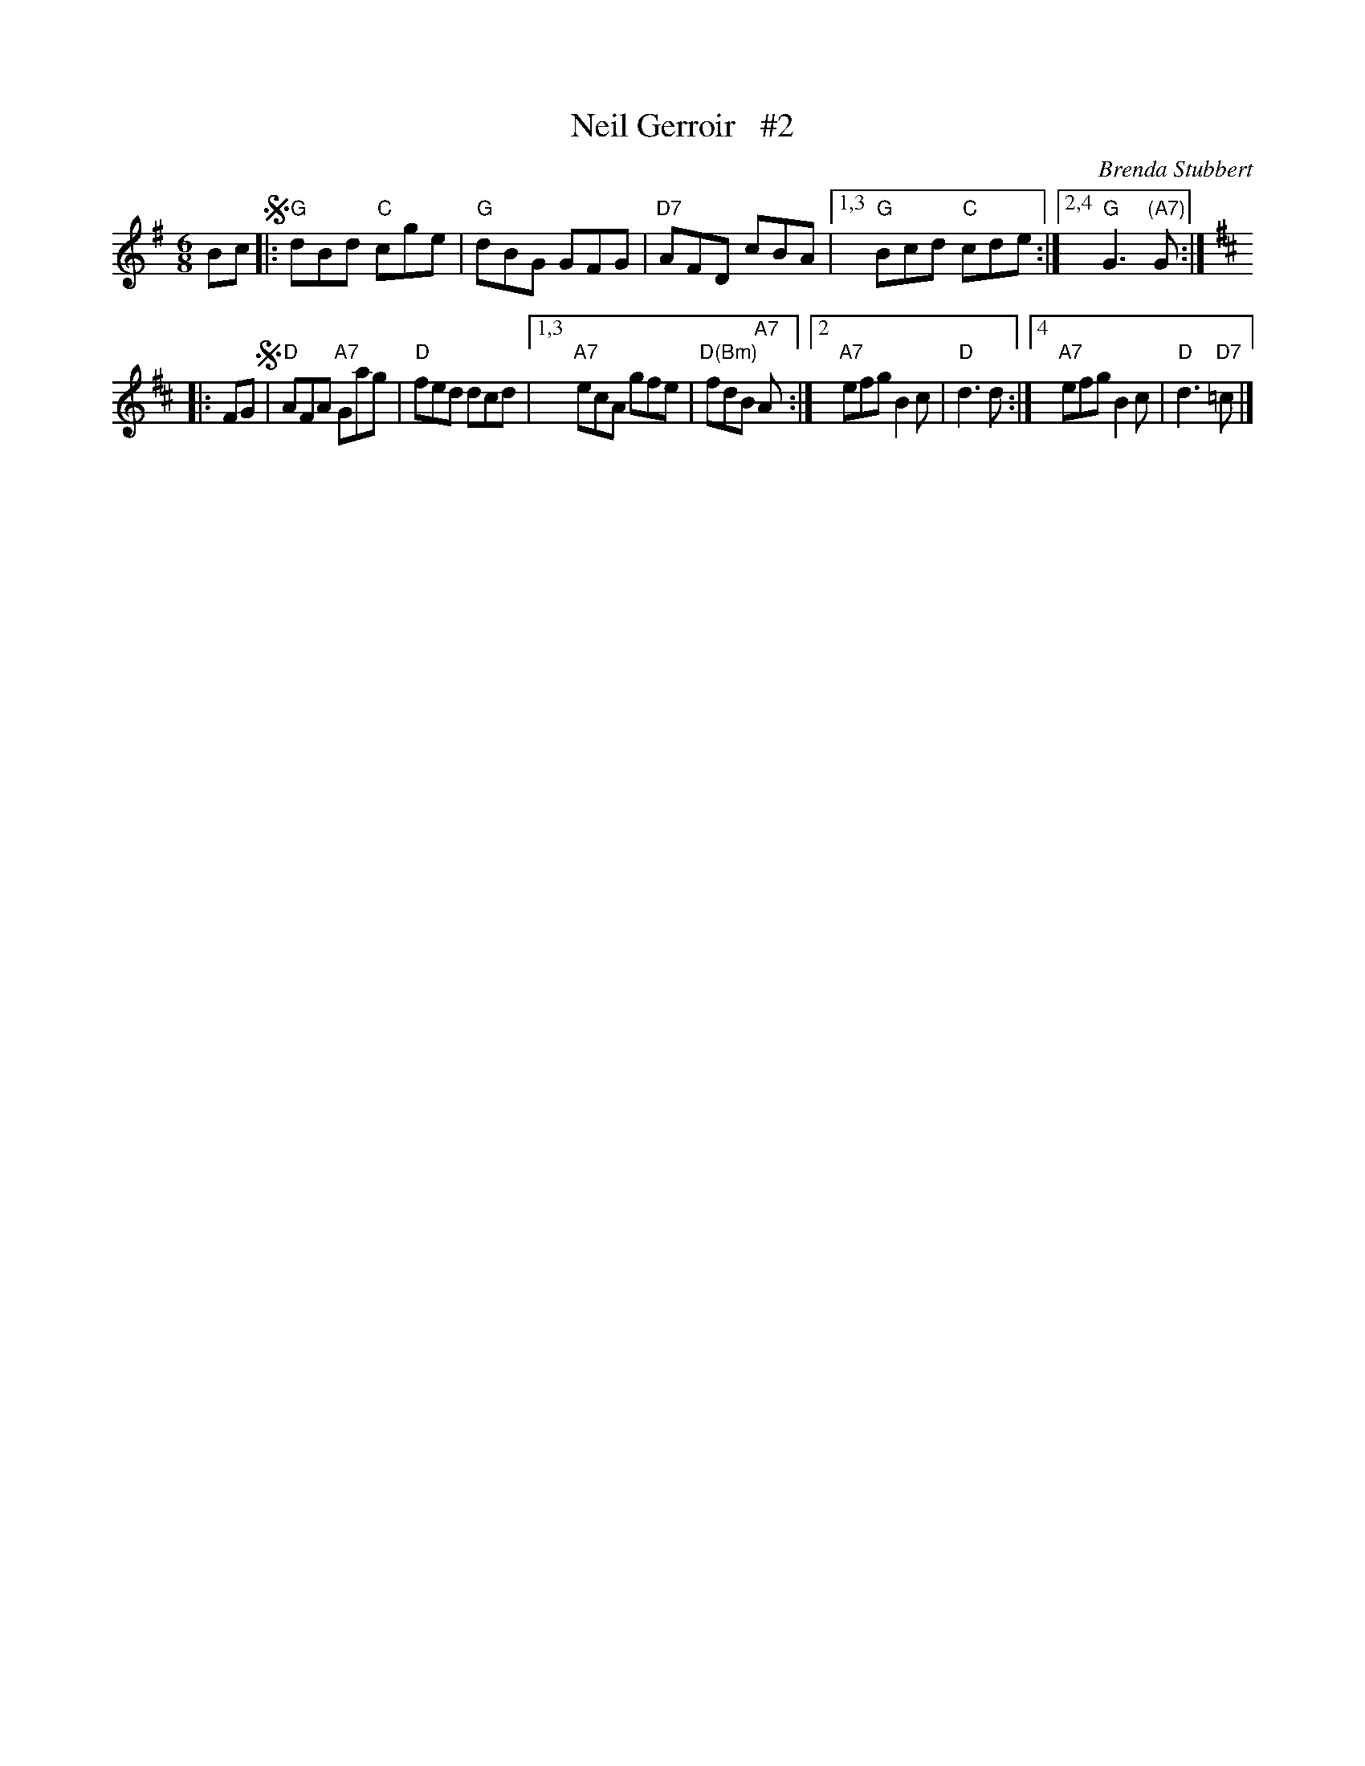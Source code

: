 X: 1
T: Neil Gerroir   #2
C: Brenda Stubbert
R: jig
S: Fiddle Hell Online 2021-5-18 Wendy McIsaac workshop handout
Z: 2021 John Chambers <jc:trillian.mit.edu>
M: 6/8
L: 1/8
K: G	% and D
Bc !segno!\
|: "G"dBd "C"cge | "G"dBG GFG | "D7"AFD cBA |\
[1,3 "G"Bcd "C"cde :|2,4 "G"G3 "(A7)"G :| [K:D]
|: FG !segno!|\
"D"AFA "A7"Gag | "D"fed dcd |\
[1,3 "A7"ecA gfe | "D(Bm)"fdB "A7"A :|\
[2 "A7"efg B2c | "D"d3 d :|\
[4 "A7"efg B2c | "D"d3 "D7"=c |]
